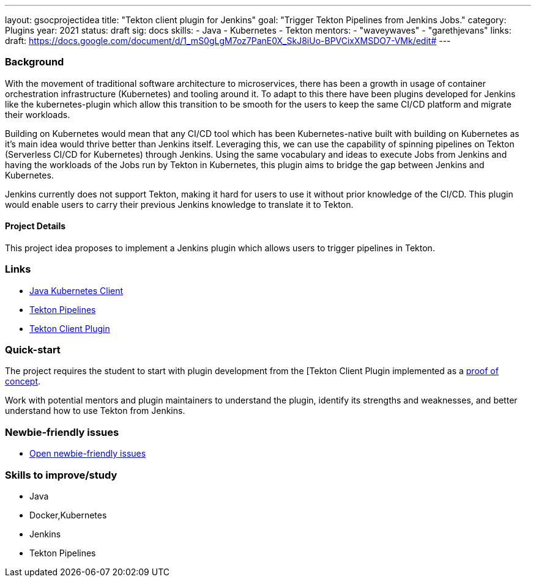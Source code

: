 ---
layout: gsocprojectidea
title: "Tekton client plugin for Jenkins"
goal: "Trigger Tekton Pipelines from Jenkins Jobs."
category: Plugins
year: 2021
status: draft
sig: docs
skills:
- Java
- Kubernetes
- Tekton
mentors:
- "waveywaves"
- "garethjevans"
links:
  draft: https://docs.google.com/document/d/1_mS0gLgM7oz7PanE0X_SkJ8iUo-BPVCixXMSDO7-VMk/edit#
---

=== Background
With the movement of traditional software architecture to microservices, there has been a growth in usage of container orchestration infrastructure (Kubernetes) and tooling around it. To adapt to this there have been plugins developed for Jenkins like the kubernetes-plugin which allow this transition to be smooth for the users to keep the same CI/CD platform and migrate their workloads. 

Building on Kubernetes would mean that any CI/CD tool which has been Kubernetes-native built with building on Kubernetes as it’s main idea would thrive better than Jenkins itself. Leveraging this, we can use the capability of spinning pipelines on Tekton (Serverless CI/CD for Kubernetes) through Jenkins. Using the same vocabulary and ideas to execute Jobs from Jenkins and having the workloads of the Jobs run by Tekton in Kubernetes, this plugin aims to bridge the gap between Jenkins and Kubernetes.

Jenkins currently does not support Tekton, making it hard for users to use it without prior knowledge of the CI/CD. This plugin would enable users to carry their previous Jenkins knowledge to translate it to Tekton.

==== Project Details
This project idea proposes to implement a Jenkins plugin which allows users to trigger pipelines in Tekton.


=== Links

* link:https://github.com/fabric8io/kubernetes-client[Java Kubernetes Client]
* link:https://github.com/tektoncd/pipeline[Tekton Pipelines]
* https://github.com/jenkinsci/tekton-client-plugin[Tekton Client Plugin]


=== Quick-start

The project requires the student to start with plugin development from the [Tekton Client Plugin implemented as a link:https://github.com/jenkinsci/tekton-client-plugin[proof of concept].

Work with potential mentors and plugin maintainers to understand the plugin, identify its strengths and weaknesses, and better understand how to use Tekton from Jenkins.


=== Newbie-friendly issues

* link:https://issues.jenkins.io/issues/?jql=labels%20%3D%20newbie-friendly%20AND%20status%20not%20in%20(Closed%2C%20Done%2C%20Resolved%2C%20%22Fixed%20but%20Unreleased%22)%20AND%20component%20%3D%20tekton-client-plugin%20AND%20project%20%3D%20JENKINS[Open newbie-friendly issues]

=== Skills to improve/study

* Java
* Docker,Kubernetes
* Jenkins
* Tekton Pipelines
